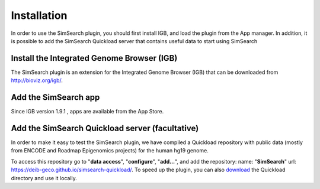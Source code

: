 .. SimSearch App documentation master file, created by
   sphinx-quickstart on Sun Jan  5 00:12:17 2020.
   You can adapt this file completely to your liking, but it should at least
   contain the root `toctree` directive.

Installation
=========================================
 
In order to use the SimSearch plugin, you should first install IGB, and 
load the plugin from the App manager. In addition, 
it is possible to add the SimSearch Quickload server that contains 
useful data to start using SimSearch


Install the Integrated Genome Browser (IGB)
-------------------------------------------

The SimSearch plugin is an extension for the Integrated Genome Browser (IGB)
that can be downloaded from `<http://bioviz.org/igb/>`_.


Add the SimSearch app
---------------------

Since IGB version 1.9.1 , apps are available from the App Store.
 
.. image:: images/app-manager.png


Add the SimSearch Quickload server (facultative)
------------------------------------------------

In order to make it easy to test the SimSearch plugin, we have compiled a
Quickload repository with public data (mostly from ENCODE and Roadmap 
Epigenomics projects) for the human hg19 genome. 

   
.. image:: images/quickload.png


To access this repository go to
"**data access**", "**configure**", "**add...**", and add the
repository: name: "**SimSearch**" url:
`<https://deib-geco.github.io/simsearch-quickload/>`_. To speed up the plugin, you can 
also `download <https://github.com/deib-geco/simsearch-quickload/archive/gh-pages.zip>`_ the 
Quickload directory and use it locally.
	